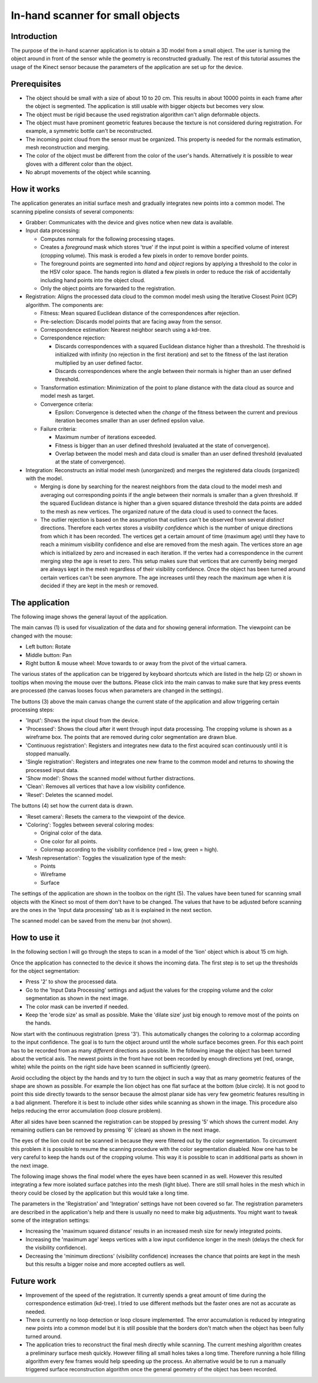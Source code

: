 .. _in_hand_scanner:

---------------------------------
In-hand scanner for small objects
---------------------------------

Introduction
------------

The purpose of the in-hand scanner application is to obtain a 3D model from a small object. The user is turning the object around in front of the sensor while the geometry is reconstructed gradually. The rest of this tutorial assumes the usage of the Kinect sensor because the parameters of the application are set up for the device.

Prerequisites
-------------

- The object should be small with a size of about 10 to 20 cm. This results in about 10000 points in each frame after the object is segmented. The application is still usable with bigger objects but becomes very slow.
- The object must be rigid because the used registration algorithm can't align deformable objects.
- The object must have prominent geometric features because the texture is not considered during registration. For example, a symmetric bottle can't be reconstructed.
- The incoming point cloud from the sensor must be organized. This property is needed for the normals estimation, mesh reconstruction and merging.
- The color of the object must be different from the color of the user's hands. Alternatively it is possible to wear gloves with a different color than the object.
- No abrupt movements of the object while scanning.

How it works
------------

The application generates an initial surface mesh and gradually integrates new points into a common model. The scanning pipeline consists of several components:

- Grabber: Communicates with the device and gives notice when new data is available.

- Input data processing:

  - Computes normals for the following processing stages.

  - Creates a *foreground* mask which stores 'true' if the input point is within a specified volume of interest (cropping volume). This mask is eroded a few pixels in order to remove border points.

  - The foreground points are segmented into *hand* and *object* regions by applying a threshold to the color in the HSV color space. The hands region is dilated a few pixels in order to reduce the risk of accidentally including hand points into the object cloud.

  - Only the object points are forwarded to the registration.

- Registration: Aligns the processed data cloud to the common model mesh using the Iterative Closest Point (ICP) algorithm. The components are:

  - Fitness: Mean squared Euclidean distance of the correspondences after rejection.

  - Pre-selection: Discards model points that are facing away from the sensor.

  - Correspondence estimation: Nearest neighbor search using a kd-tree.

  - Correspondence rejection:

    - Discards correspondences with a squared Euclidean distance higher than a threshold. The threshold is initialized with infinity (no rejection in the first iteration) and set to the fitness of the last iteration multiplied by an user defined factor.

    - Discards correspondences where the angle between their normals is higher than an user defined threshold.

  - Transformation estimation: Minimization of the point to plane distance with the data cloud as source and model mesh as target.

  - Convergence criteria:

    - Epsilon: Convergence is detected when the *change* of the fitness between the current and previous iteration becomes smaller than an user defined epsilon value.

  - Failure criteria:

    - Maximum number of iterations exceeded.

    - Fitness is bigger than an user defined threshold (evaluated at the state of convergence).

    - Overlap between the model mesh and data cloud is smaller than an user defined threshold (evaluated at the state of convergence).

- Integration: Reconstructs an initial model mesh (unorganized) and merges the registered data clouds (organized) with the model.

  - Merging is done by searching for the nearest neighbors from the data cloud to the model mesh and averaging out corresponding points if the angle between their normals is smaller than a given threshold. If the squared Euclidean distance is higher than a given squared distance threshold the data points are added to the mesh as new vertices. The organized nature of the data cloud is used to connect the faces.

  - The outlier rejection is based on the assumption that outliers can't be observed from several *distinct* directions. Therefore each vertex stores a *visibility confidence* which is the number of unique directions from which it has been recorded. The vertices get a certain amount of time (maximum age) until they have to reach a minimum visibility confidence and else are removed from the mesh again. The vertices store an age which is initialized by zero and increased in each iteration. If the vertex had a correspondence in the current merging step the age is reset to zero. This setup makes sure that vertices that are currently being merged are always kept in the mesh regardless of their visibility confidence. Once the object has been turned around certain vertices can't be seen anymore. The age increases until they reach the maximum age when it is decided if they are kept in the mesh or removed.

The application
---------------

The following image shows the general layout of the application.

.. image:: images/ihs_application_layout.png
  :alt: Application layout
  :width: 1088px
  :height: 702px
  :scale: 80
  :align: center

The main canvas (1) is used for visualization of the data and for showing general information. The viewpoint can be changed with the mouse:

- Left button: Rotate
- Middle button: Pan
- Right button & mouse wheel: Move towards to or away from the pivot of the virtual camera.

The various states of the application can be triggered by keyboard shortcuts which are listed in the help (2) or shown in tooltips when moving the mouse over the buttons. Please click into the main canvas to make sure that key press events are processed (the canvas looses focus when parameters are changed in the settings).

The buttons (3) above the main canvas change the current state of the application and allow triggering certain processing steps:

- 'Input': Shows the input cloud from the device.
- 'Processed': Shows the cloud after it went through input data processing. The cropping volume is shown as a wireframe box. The points that are removed during color segmentation are drawn blue.
- 'Continuous registration': Registers and integrates new data to the first acquired scan continuously until it is stopped manually.
- 'Single registration': Registers and integrates one new frame to the common model and returns to showing the processed input data.
- 'Show model': Shows the scanned model without further distractions.
- 'Clean': Removes all vertices that have a low visibility confidence.
- 'Reset': Deletes the scanned model.

The buttons (4) set how the current data is drawn.

- 'Reset camera': Resets the camera to the viewpoint of the device.

- 'Coloring': Toggles between several coloring modes:

  - Original color of the data.
  - One color for all points.
  - Colormap according to the visibility confidence (red = low, green = high).

- 'Mesh representation': Toggles the visualization type of the mesh:

  - Points
  - Wireframe
  - Surface

The settings of the application are shown in the toolbox on the right (5). The values have been tuned for scanning small objects with the Kinect so most of them don't have to be changed. The values that have to be adjusted before scanning are the ones in the 'Input data processing' tab as it is explained in the next section.

The scanned model can be saved from the menu bar (not shown).

How to use it
-------------

In the following section I will go through the steps to scan in a model of the 'lion' object which is about 15 cm high.

.. image:: images/ihs_lion_photo.jpg
  :alt: Lion object.
  :width: 500px
  :height: 782px
  :scale: 30
  :align: center

Once the application has connected to the device it shows the incoming data. The first step is to set up the thresholds for the object segmentation:

- Press '2' to show the processed data.
- Go to the 'Input Data Processing' settings and adjust the values for the cropping volume and the color segmentation as shown in the next image.
- The color mask can be inverted if needed.
- Keep the 'erode size' as small as possible. Make the 'dilate size' just big enough to remove most of the points on the hands.

.. image:: images/ihs_input_data_processing.png
  :alt: Input data processing with the surface mesh representation.
  :width: 1088px
  :height: 702px
  :scale: 80
  :align: center

Now start with the continuous registration (press '3'). This automatically changes the coloring to a colormap according to the input confidence. The goal is to turn the object around until the whole surface becomes green. For this each point has to be recorded from as many *different* directions as possible. In the following image the object has been turned about the vertical axis. The newest points in the front have not been recorded by enough directions yet (red, orange, white) while the points on the right side have been scanned in sufficiently (green).

.. image:: images/ihs_registration.png
  :alt: Continuous registration with the coloring according to the input confidence.
  :width: 1088px
  :height: 702px
  :scale: 80
  :align: center

Avoid occluding the object by the hands and try to turn the object in such a way that as many geometric features of the shape are shown as possible. For example the lion object has one flat surface at the bottom (blue circle). It is not good to point this side directly towards to the sensor because the almost planar side has very few geometric features resulting in a bad alignment. Therefore it is best to include other sides while scanning as shown in the image. This procedure also helps reducing the error accumulation (loop closure problem).

.. image:: images/ihs_geometric_features.png
  :alt: Geometric features.
  :width: 1088px
  :height: 702px
  :scale: 80
  :align: center

After all sides have been scanned the registration can be stopped by pressing '5' which shows the current model. Any remaining outliers can be removed by pressing '6' (clean) as shown in the next image.

.. image:: images/ihs_cleanup.png
  :alt: Geometric features.
  :width: 700px
  :height: 500px
  :scale: 80
  :align: center

The eyes of the lion could not be scanned in because they were filtered out by the color segmentation. To circumvent this problem it is possible to resume the scanning procedure with the color segmentation disabled. Now one has to be very careful to keep the hands out of the cropping volume. This way it is possible to scan in additional parts as shown in the next image.

.. image:: images/ihs_color_segmentation_disabled.png
  :alt: Disabled color segmentation.
  :width: 1088px
  :height: 702px
  :scale: 80
  :align: center

The following image shows the final model where the eyes have been scanned in as well. However this resulted integrating a few more isolated surface patches into the mesh (light blue). There are still small holes in the mesh which in theory could be closed by the application but this would take a long time.

.. image:: images/ihs_lion_model.png
  :alt: Lion model.
  :width: 969px
  :height: 500px
  :scale: 80
  :align: center

The parameters in the 'Registration' and 'Integration' settings have not been covered so far. The registration parameters are described in the application's help and there is usually no need to make big adjustments. You might want to tweak some of the integration settings:

- Increasing the 'maximum squared distance' results in an increased mesh size for newly integrated points.
- Increasing the 'maximum age' keeps vertices with a low input confidence longer in the mesh (delays the check for the visibility confidence).
- Decreasing the 'minimum directions' (visibility confidence) increases the chance that points are kept in the mesh but this results a bigger noise and more accepted outliers as well.

Future work
-----------

- Improvement of the speed of the registration. It currently spends a great amount of time during the correspondence estimation (kd-tree). I tried to use different methods but the faster ones are not as accurate as needed.

- There is currently no loop detection or loop closure implemented. The error accumulation is reduced by integrating new points into a common model but it is still possible that the borders don't match when the object has been fully turned around.

- The application tries to reconstruct the final mesh directly while scanning. The current meshing algorithm creates a preliminary surface mesh quickly. However filling all small holes takes a long time. Therefore running a hole filling algorithm every few frames would help speeding up the process. An alternative would be to run a manually triggered surface reconstruction algorithm once the general geometry of the object has been recorded.
